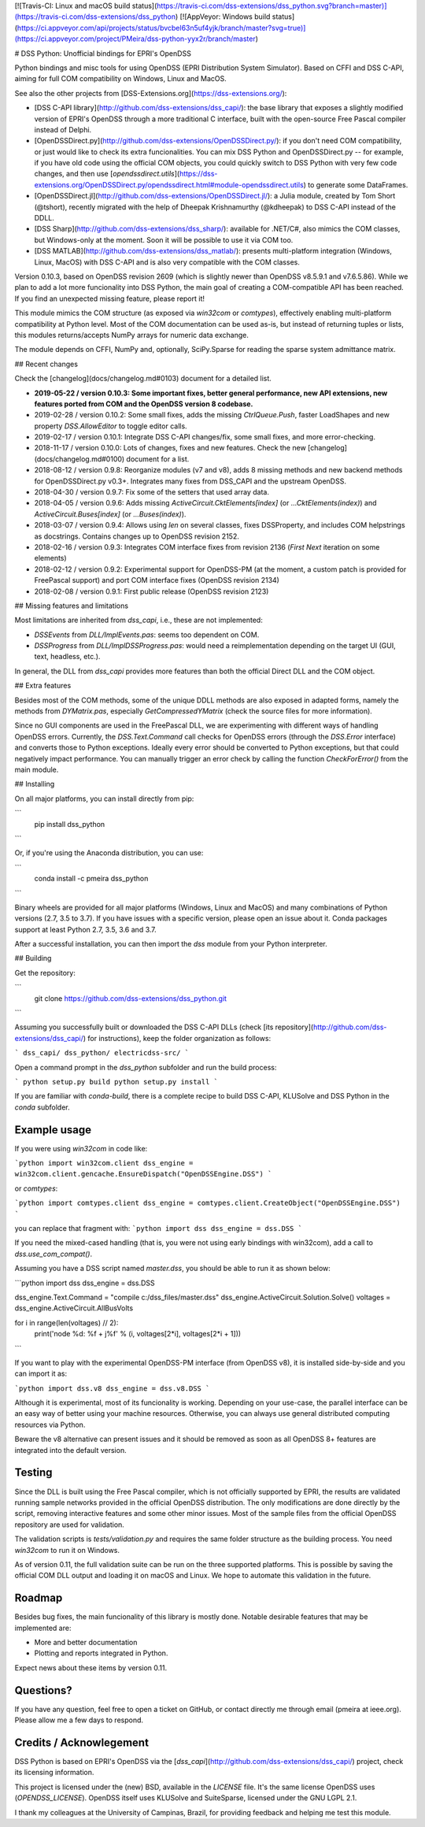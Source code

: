 [![Travis-CI: Linux and macOS build status](https://travis-ci.com/dss-extensions/dss_python.svg?branch=master)](https://travis-ci.com/dss-extensions/dss_python) 
[![AppVeyor: Windows build status](https://ci.appveyor.com/api/projects/status/bvcbel63n5uf4yjk/branch/master?svg=true)](https://ci.appveyor.com/project/PMeira/dss-python-yyx2r/branch/master)

# DSS Python: Unofficial bindings for EPRI's OpenDSS

Python bindings and misc tools for using OpenDSS (EPRI Distribution System Simulator). Based on CFFI and DSS C-API, aiming for full COM compatibility on Windows, Linux and MacOS.

See also the other projects from [DSS-Extensions.org](https://dss-extensions.org/):

- [DSS C-API library](http://github.com/dss-extensions/dss_capi/): the base library that exposes a slightly modified version of EPRI's OpenDSS through a more traditional C interface, built with the open-source Free Pascal compiler instead of Delphi.
- [OpenDSSDirect.py](http://github.com/dss-extensions/OpenDSSDirect.py/): if you don't need COM compatibility, or just would like to check its extra funcionalities. You can mix DSS Python and OpenDSSDirect.py -- for example, if you have old code using the official COM objects, you could quickly switch to DSS Python with very few code changes, and then use [`opendssdirect.utils`](https://dss-extensions.org/OpenDSSDirect.py/opendssdirect.html#module-opendssdirect.utils) to generate some DataFrames.
- [OpenDSSDirect.jl](http://github.com/dss-extensions/OpenDSSDirect.jl/): a Julia module, created by Tom Short (@tshort), recently migrated with the help of Dheepak Krishnamurthy (@kdheepak) to DSS C-API instead of the DDLL.
- [DSS Sharp](http://github.com/dss-extensions/dss_sharp/): available for .NET/C#, also mimics the COM classes, but Windows-only at the moment. Soon it will be possible to use it via COM too.
- [DSS MATLAB](http://github.com/dss-extensions/dss_matlab/): presents multi-platform integration (Windows, Linux, MacOS) with DSS C-API and is also very compatible with the COM classes.

Version 0.10.3, based on OpenDSS revision 2609 (which is slightly newer than OpenDSS v8.5.9.1 and v7.6.5.86). While we plan to add a lot more funcionality into DSS Python, the main goal of creating a COM-compatible API has been reached. If you find an unexpected missing feature, please report it!

This module mimics the COM structure (as exposed via `win32com` or `comtypes`), effectively enabling multi-platform compatibility at Python level.
Most of the COM documentation can be used as-is, but instead of returning tuples or lists, this modules returns/accepts NumPy arrays for numeric data exchange. 

The module depends on CFFI, NumPy and, optionally, SciPy.Sparse for reading the sparse system admittance matrix.

## Recent changes

Check the [changelog](docs/changelog.md#0103) document for a detailed list.

- **2019-05-22 / version 0.10.3: Some important fixes, better general performance, new API extensions, new features ported from COM and the OpenDSS version 8 codebase.**
- 2019-02-28 / version 0.10.2: Some small fixes, adds the missing `CtrlQueue.Push`, faster LoadShapes and new property `DSS.AllowEditor` to toggle editor calls.
- 2019-02-17 / version 0.10.1: Integrate DSS C-API changes/fix, some small fixes, and more error-checking. 
- 2018-11-17 / version 0.10.0: Lots of changes, fixes and new features. Check the new [changelog](docs/changelog.md#0100) document for a list.
- 2018-08-12 / version 0.9.8: Reorganize modules (v7 and v8), adds 8 missing methods and new backend methods for OpenDSSDirect.py v0.3+. Integrates many fixes from DSS_CAPI and the upstream OpenDSS.
- 2018-04-30 / version 0.9.7: Fix some of the setters that used array data.
- 2018-04-05 / version 0.9.6: Adds missing `ActiveCircuit.CktElements[index]` (or `...CktElements(index)`) and `ActiveCircuit.Buses[index]` (or `...Buses(index)`).
- 2018-03-07 / version 0.9.4: Allows using `len` on several classes, fixes DSSProperty, and includes COM helpstrings as docstrings. Contains changes up to OpenDSS revision 2152.
- 2018-02-16 / version 0.9.3: Integrates COM interface fixes from revision 2136 (`First` `Next` iteration on some elements)
- 2018-02-12 / version 0.9.2: Experimental support for OpenDSS-PM (at the moment, a custom patch is provided for FreePascal support) and port COM interface fixes (OpenDSS revision 2134)
- 2018-02-08 / version 0.9.1: First public release (OpenDSS revision 2123)


## Missing features and limitations

Most limitations are inherited from `dss_capi`, i.e., these are not implemented:

- `DSSEvents` from `DLL/ImplEvents.pas`: seems too dependent on COM.
- `DSSProgress` from `DLL/ImplDSSProgress.pas`: would need a reimplementation depending on the target UI (GUI, text, headless, etc.).

In general, the DLL from `dss_capi` provides more features than both the official Direct DLL and the COM object.

## Extra features

Besides most of the COM methods, some of the unique DDLL methods are also exposed in adapted forms, namely the methods from `DYMatrix.pas`, especially `GetCompressedYMatrix` (check the source files for more information).

Since no GUI components are used in the FreePascal DLL, we are experimenting with different ways of handling OpenDSS errors. Currently, the `DSS.Text.Command` call checks for OpenDSS errors (through the `DSS.Error` interface) and converts those to Python exceptions. Ideally every error should be converted to Python exceptions, but that could negatively impact performance. You can manually trigger an error check by calling the function `CheckForError()` from the main module.


## Installing

On all major platforms, you can install directly from pip:

```
    pip install dss_python
```

Or, if you're using the Anaconda distribution, you can use:

```
    conda install -c pmeira dss_python
```

Binary wheels are provided for all major platforms (Windows, Linux and MacOS) and many combinations of Python versions (2.7, 3.5 to 3.7). If you have issues with a specific version, please open an issue about it. Conda packages support at least Python 2.7, 3.5, 3.6 and 3.7.

After a successful installation, you can then import the `dss` module from your Python interpreter.

## Building

Get the repository:

```
    git clone https://github.com/dss-extensions/dss_python.git
```    

Assuming you successfully built or downloaded the DSS C-API DLLs (check [its repository](http://github.com/dss-extensions/dss_capi/) for instructions), keep the folder organization as follows:

```
dss_capi/
dss_python/
electricdss-src/
```

Open a command prompt in the `dss_python` subfolder and run the build process:

```
python setup.py build
python setup.py install
```

If you are familiar with `conda-build`, there is a complete recipe to build DSS C-API, KLUSolve and DSS Python in the `conda` subfolder.

Example usage
=============

If you were using `win32com` in code like:

```python
import win32com.client 
dss_engine = win32com.client.gencache.EnsureDispatch("OpenDSSEngine.DSS")
```

or `comtypes`:

```python
import comtypes.client
dss_engine = comtypes.client.CreateObject("OpenDSSEngine.DSS")
```

you can replace that fragment with:
```python
import dss
dss_engine = dss.DSS
```

If you need the mixed-cased handling (that is, you were not using early bindings with win32com), add a call to `dss.use_com_compat()`.

Assuming you have a DSS script named `master.dss`, you should be able to run it as shown below:

```python
import dss
dss_engine = dss.DSS

dss_engine.Text.Command = "compile c:/dss_files/master.dss"
dss_engine.ActiveCircuit.Solution.Solve()
voltages = dss_engine.ActiveCircuit.AllBusVolts

for i in range(len(voltages) // 2):
    print('node %d: %f + j%f' % (i, voltages[2*i], voltages[2*i + 1]))
```


If you want to play with the experimental OpenDSS-PM interface (from OpenDSS v8), it is installed side-by-side and you can import it as:

```python
import dss.v8
dss_engine = dss.v8.DSS
```

Although it is experimental, most of its funcionality is working. Depending on your use-case, the parallel interface can be an easy way of better using your machine resources. Otherwise, you can always use general distributed computing resources via Python.

Beware the v8 alternative can present issues and it should be removed as soon as all OpenDSS 8+ features are integrated into the default version.

Testing
=======
Since the DLL is built using the Free Pascal compiler, which is not officially supported by EPRI, the results are validated running sample networks provided in the official OpenDSS distribution. The only modifications are done directly by the script, removing interactive features and some other minor issues. Most of the sample files from the official OpenDSS repository are used for validation.

The validation scripts is `tests/validation.py` and requires the same folder structure as the building process. You need `win32com` to run it on Windows.


As of version 0.11, the full validation suite can be run on the three supported platforms. This is possible by saving the official COM DLL output and loading it on macOS and Linux. We hope to automate this validation in the future.

Roadmap
=======
Besides bug fixes, the main funcionality of this library is mostly done. Notable desirable features that may be implemented are:

- More and better documentation
- Plotting and reports integrated in Python.

Expect news about these items by version 0.11.

Questions?
==========
If you have any question, feel free to open a ticket on GitHub, or contact directly me through email (pmeira at ieee.org). Please allow me a few days to respond.


Credits / Acknowlegement
========================
DSS Python is based on EPRI's OpenDSS via the [`dss_capi`](http://github.com/dss-extensions/dss_capi/) project, check its licensing information.

This project is licensed under the (new) BSD, available in the `LICENSE` file. It's the same license OpenDSS uses (`OPENDSS_LICENSE`). OpenDSS itself uses KLUSolve and SuiteSparse, licensed under the GNU LGPL 2.1.

I thank my colleagues at the University of Campinas, Brazil, for providing feedback and helping me test this module.



